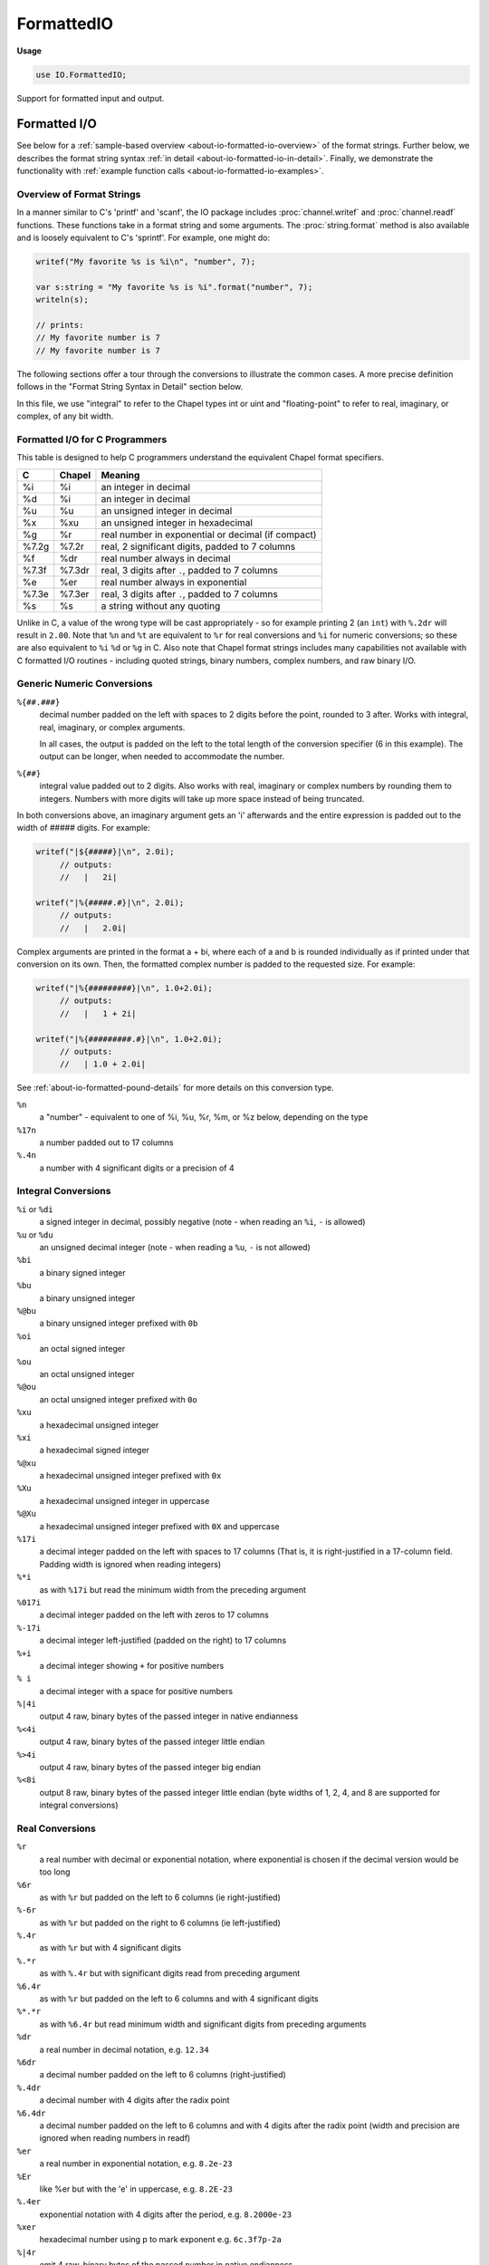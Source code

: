 .. default-domain:: chpl

.. module:: FormattedIO
   :synopsis: Support for formatted input and output.

FormattedIO
===========
**Usage**

.. code-block:: chapel

   use IO.FormattedIO;




Support for formatted input and output.


.. _about-io-formatted-io:

Formatted I/O
-------------

See below for a :ref:`sample-based overview <about-io-formatted-io-overview>`
of the format strings. Further below, we describes the format string syntax
:ref:`in detail <about-io-formatted-io-in-detail>`. Finally, we demonstrate the
functionality with :ref:`example function calls
<about-io-formatted-io-examples>`.

.. _about-io-formatted-io-overview:

Overview of Format Strings
++++++++++++++++++++++++++

In a manner similar to C's 'printf' and 'scanf', the IO package includes
:proc:`channel.writef` and :proc:`channel.readf` functions. These functions take
in a format string and some arguments. The :proc:`string.format` method is also
available and is loosely equivalent to C's 'sprintf'. For example, one might do:

.. code-block:: chapel

  writef("My favorite %s is %i\n", "number", 7);

  var s:string = "My favorite %s is %i".format("number", 7);
  writeln(s);

  // prints:
  // My favorite number is 7
  // My favorite number is 7

The following sections offer a tour through the conversions to illustrate the
common cases. A more precise definition follows in the "Format String
Syntax in Detail" section below.

In this file, we use "integral" to refer to the Chapel types int or uint and
"floating-point" to refer to real, imaginary, or complex, of any bit width.

Formatted I/O for C Programmers
+++++++++++++++++++++++++++++++

This table is designed to help C programmers understand the equivalent
Chapel format specifiers.

========  ===========  ==========================================
C         Chapel       Meaning
========  ===========  ==========================================
%i        %i           an integer in decimal
%d        %i           an integer in decimal
%u        %u           an unsigned integer in decimal
%x        %xu          an unsigned integer in hexadecimal
%g        %r           real number in exponential or decimal (if compact)
%7.2g     %7.2r        real, 2 significant digits, padded to 7 columns
%f        %dr          real number always in decimal
%7.3f     %7.3dr       real, 3 digits after ``.``, padded to 7 columns
%e        %er          real number always in exponential
%7.3e     %7.3er       real, 3 digits after ``.``, padded to 7 columns
%s        %s           a string without any quoting
========  ===========  ==========================================

Unlike in C, a value of the wrong type will be cast appropriately - so for
example printing 2 (an ``int``)  with ``%.2dr`` will result in ``2.00``.  Note
that ``%n`` and ``%t`` are equivalent to ``%r`` for real conversions and ``%i``
for numeric conversions; so these are also equivalent to ``%i`` ``%d`` or
``%g`` in C. Also note that Chapel format strings includes many capabilities
not available with C formatted I/O routines - including quoted strings,
binary numbers, complex numbers, and raw binary I/O.

Generic Numeric Conversions
+++++++++++++++++++++++++++

``%{##.###}``
  decimal number padded on the left with spaces to 2 digits before
  the point, rounded to 3 after. Works with integral, real, imaginary,
  or complex arguments.

  In all cases, the output is padded on the left to the total length
  of the conversion specifier (6 in this example).  The output
  can be longer, when needed to accommodate the number.

``%{##}``
  integral value padded out to 2 digits. Also works with real, imaginary
  or complex numbers by rounding them to integers. Numbers with more
  digits will take up more space instead of being truncated.

In both conversions above, an imaginary argument gets an 'i' afterwards
and the entire expression is padded out to the width of ##### digits.
For example:

.. code-block:: chapel

  writef("|${#####}|\n", 2.0i);
       // outputs:
       //   |   2i|

  writef("|%{#####.#}|\n", 2.0i);
       // outputs:
       //   |   2.0i|

Complex arguments are printed in the format a + bi, where each of a and b is
rounded individually as if printed under that conversion on its own. Then, the
formatted complex number is padded to the requested size. For example:

.. code-block:: chapel

  writef("|%{#########}|\n", 1.0+2.0i);
       // outputs:
       //   |   1 + 2i|

  writef("|%{#########.#}|\n", 1.0+2.0i);
       // outputs:
       //   | 1.0 + 2.0i|

See :ref:`about-io-formatted-pound-details` for more details
on this conversion type.

``%n``
  a "number" - equivalent to one of %i, %u, %r, %m, or %z below,
  depending on the type

``%17n``
  a number padded out to 17 columns

``%.4n``
  a number with 4 significant digits or a precision of 4

Integral Conversions
++++++++++++++++++++

``%i`` or ``%di``
  a signed integer in decimal, possibly negative
  (note - when reading an ``%i``, ``-`` is allowed)
``%u`` or ``%du``
  an unsigned decimal integer
  (note - when reading a ``%u``, ``-`` is not allowed)
``%bi``
 a binary signed integer
``%bu``
 a binary unsigned integer
``%@bu``
 a binary unsigned integer prefixed with ``0b``
``%oi``
 an octal signed integer
``%ou``
 an octal unsigned integer
``%@ou``
 an octal unsigned integer prefixed with ``0o``
``%xu``
 a hexadecimal unsigned integer
``%xi``
 a hexadecimal signed integer
``%@xu``
 a hexadecimal unsigned integer prefixed with ``0x``
``%Xu``
 a hexadecimal unsigned integer in uppercase
``%@Xu``
 a hexadecimal unsigned integer prefixed with ``0X`` and uppercase
``%17i``
 a decimal integer padded on the left with spaces to 17 columns
 (That is, it is right-justified in a 17-column field.
 Padding width is ignored when reading integers)
``%*i``
 as with ``%17i`` but read the minimum width from the preceding argument
``%017i``
 a decimal integer padded on the left with zeros to 17 columns
``%-17i``
 a decimal integer left-justified (padded on the right) to 17 columns
``%+i``
 a decimal integer showing ``+`` for positive numbers
``% i``
 a decimal integer with a space for positive numbers
``%|4i``
 output 4 raw, binary bytes of the passed integer in native endianness
``%<4i``
 output 4 raw, binary bytes of the passed integer little endian
``%>4i``
 output 4 raw, binary bytes of the passed integer big endian
``%<8i``
 output 8 raw, binary bytes of the passed integer little endian
 (byte widths of 1, 2, 4, and 8 are supported for integral conversions)

Real Conversions
++++++++++++++++

``%r``
 a real number with decimal or exponential notation, where
 exponential is chosen if the decimal version would be too long

``%6r``
 as with ``%r`` but padded on the left to 6 columns (ie right-justified)
``%-6r``
 as with ``%r`` but padded on the right to 6 columns (ie left-justified)
``%.4r``
 as with ``%r`` but with 4 significant digits
``%.*r``
 as with ``%.4r`` but with significant digits read from preceding argument
``%6.4r``
 as with ``%r`` but padded on the left to 6 columns
 and with 4 significant digits
``%*.*r``
 as with ``%6.4r`` but read minimum width and significant digits from
 preceding arguments

``%dr``
 a real number in decimal notation, e.g. ``12.34``
``%6dr``
 a decimal number padded on the left to 6 columns (right-justified)
``%.4dr``
 a decimal number with 4 digits after the radix point
``%6.4dr``
 a decimal number padded on the left to 6 columns and with 4 digits
 after the radix point
 (width and precision are ignored when reading numbers in readf)

``%er``
 a real number in exponential notation, e.g. ``8.2e-23``
``%Er``
 like %er but with the 'e' in uppercase, e.g. ``8.2E-23``
``%.4er``
 exponential notation with 4 digits after the period, e.g. ``8.2000e-23``

``%xer``
 hexadecimal number using p to mark exponent e.g. ``6c.3f7p-2a``

``%|4r``
 emit 4 raw, binary bytes of the passed number in native endianness
``%<8r``
 emit 8 raw, binary bytes of the passed number in little endian
``%<4r``
 emit 4 raw, binary bytes of the passed number in little endian
 (``<`` ``|`` and ``>`` are supported for widths 4 or 8)

Complex and Imaginary Conversions
+++++++++++++++++++++++++++++++++

``%m``
 an imaginary number, like a real with ``%r`` but ends with an ``i``

``%z``
 print complex number with ``%r`` for each part in the format ``a + bi``
``%@z``
 print complex number with ``%r`` for each part in the format ``(a,b)``
``%6z``
 as with ``%z`` but pad the entire complex number out to 6 columns
``%6.4z``
 print a and b 4 significant digits and pad the entire complex
 number out to 6 columns
``%dz``
 print a and b with ``%dr``
``%ez``
 print a and b with ``%er``

``%|4m``
 same as ``%|4r``
``%|8z``
 emit 8 raw, binary bytes of native-endian complex (a,b are each 4 bytes)
``%<16z``
 emit 16 raw, binary bytes of little-endian complex (a,b each 8 bytes)

String and Bytes Conversions
++++++++++++++++++++++++++++

``%s``
 a string. When reading, read until whitespace.
 Note that if you want to be able to read your string back in,
 you should use one of the quoted or encoded binary versions (see below),
 since generally with %s it's not clear where the string ends.
``%c``
 a single Unicode character (argument should be a string or an integral
 storing the character code)
``%17s``
  * when writing - a string left padded (right justified) to 17 columns
  * when reading - read up to 17 bytes or a whitespace, whichever comes
    first, rounding down to whole characters
``%-17s``
 * when writing - a string right padded (left justified) to 17 columns
``%.17s``
 * when writing - a string truncated to 17 columns. When combined
   with quoting strings, for example ``%.17"S``, the conversion
   will print ... after a string if it was truncated. The
   truncation includes leaving room for the quotes and -
   if needed - the periods, so the shortest truncated
   string is ``""...``  Generally, you won't be able to read
   these back in.
 * when reading - read exactly 17 Unicode code points
``%|17s``
 * when writing - emit string but cause runtime error if length
   does not match
 * when reading - read exactly 17 bytes (error if we read < 17 bytes)
``%|*s``
  as with %17s but the length is specified in the argument before the string.
``%"S``
 use double-quotes to delimit string
``%'S``
 use single-quotes to delimit string
``%cS``
 use any character (c) to delimit string
``%{(S)}``
 quoted string, starting with ``(``, ending with ``)``, where the
 parens could be replaced by arbitrary characters
``%*S``
 quoted string, the arg before the string to specifies quote character
``%|0S``
 write a string null-terminated or read bytes until a null-terminator
``%|*S``
 means read bytes until a terminator byte. The terminator byte is read
 from the argument before the string.
``%|1S`` ``%|2S`` ``%|4S`` and ``%|8S``
  work with encoded strings storing a length
  and then the string data. The digit before ``S`` is
  the number of bytes of length which is by default
  stored native endian. ``<``, ``|``, ``>`` can be used
  to specify the endianness of the length field,
  for example ``%<8S`` is 8 bytes of little-endian length
  and then string data.
``%|vS``
 as with ``%|1S``-``%|8S`` but the string length is encoded using a
 variable-length byte scheme (which is always the same no matter what
 endianness). In this scheme, the high bit of each encoded length byte
 records whether or not there are more length bytes (and the remaining
 bits encode the length in a big-endian manner).

``%|*vS`` or ``%|*0S``
 read an encoded string but limit it to a number of bytes
 read from the argument before the string; when writing
 cause a runtime error if the string is longer than the
 maximum.

``%/a+/``
 where any regular expression can be used instead of ``a+``
 consume one or more 'a's when reading, gives an error when printing,
 and does not assign to any arguments
 (note - regular expression support is dependent on RE2 build;
 see :mod:`Regexp`)

``%/(a+)/``
 consume one or more 'a's and then set the corresponding string
 argument to the read value

``%17/a+/``
 match a regular expression up to 17 bytes
 (note that ``%.17/a+/``, which would mean to match 17 characters,
 is not supported).

``%/*/``
 next argument contains the regular expression to match

.. (comment) the above started a nested comment, so here we end it */

General Conversions
+++++++++++++++++++

``%t``
 read or write the object according to its readThis/writeThis routine
``%jt``
 read or write an object in JSON format using readThis/writeThis
``%ht``
 read or write an object in Chapel syntax using readThis/writeThis
``%|t``
 read or write an object in binary native-endian with readThis/writeThis
``%<t``
 read or write an object little-endian in binary with readThis/writeThis
``%>t``
 read or write an object big-endian in binary with readThis/writeThis

Note About Whitespace
+++++++++++++++++++++

When reading, ``\n`` in a format string matches any zero or more space
characters other than newline and then exactly one newline character. In
contrast, ``" "`` matches at least one space character of any kind.

When writing, whitespace is printed from the format string just like any
other literal would be.

Finally, space characters after a binary conversion will be ignored, so
that a binary format string can appear more readable.

.. _about-io-formatted-io-in-detail:

Format String Syntax in Detail
++++++++++++++++++++++++++++++

Chapel's format strings are simpler than those in C in one way: it is no longer
necessary to specify the types of the arguments in the format string. For
example, in C the l in %ld is specifying the type of the argument for integer
(decimal) conversion. That is not necessary in Chapel since the compiler is
able to use type information from the call.

Format strings in Chapel consist of:

 * conversion specifiers e.g. ``"%xi"`` (described below)
 * newline e.g. ``"\n"``

   * when writing - prints a newline
   * when reading - reads any amount of non-newline whitespace and then
     exactly one newline. Causes the format string not to
     match if it did not read a newline.

 * other whitespace e.g. ``" "``

    * when writing - prints as the specified whitespace
    * when reading - matches at least one character of whitespace, possibly
      including newlines.

 * other text e.g. "test"

    * when writing - prints the specified text
    * when reading - matches the specified text

.. _about-io-formatted-pound-details:

# Specifiers
++++++++++++

All # specifiers must be enclosed in ``%{}`` syntax, for example ``%{#}`` is the
shortest one, and ``%{#.#}`` is a more typical one. The integer portion of the
number will be padded out to match the number of ``#`` s before the decimal
point, and the number of ``#`` s after the decimal point indicate how many
digits to print after the decimal point. In other words, display how many
digits to use when printing a floating-point number by using the # symbol to
stand for digits. The fractional portion of the number will be rounded
appropriately and extra space will be made if the integer portion is too small:

.. code-block:: chapel

  writef("n:%{###.###}\n", 1.2349);
       // outputs:
       // n:  1.235

This syntax also works for numbers without a decimal point by rounding them
appropriately.

A # specifier may start with a ``.``.

.. code-block:: chapel

  writef("%{.##}\n", 0.777);
       // outputs:
       //  0.78

% Specifiers
++++++++++++

Specifiers starting with % offer quite a few options. First, some basic
rules.

``%%``
 means a literal ``%``
``\n``
 means a literal newline
``\\``
 means a single backslash
``%{}``
 curly braces can wrap a ``%`` or ``#`` conversion specifier. That way, even
 odd specifiers can be interpreted unambiguously. Some of the more complex
 features require the use of the ``%{}`` syntax, but it's always
 acceptable to use curly braces to make the format string clearer.
 Curly braces are required for # conversion specifiers.

In general, a ``%`` specifier consists of either text or binary conversions:

::

 %
 [optional endian flag (binary conversions only)]
 [optional flags]
 [optional field width or size in bytes]
 [optional . then precision]
 [optional base flag]
 [optional exponential type]
 [conversion type]

Going through each section for text conversions:


[optional flags]
  ``@``
   means "alternate form". It means to print out a base when not using
   decimal (e.g. ``0xFFF`` or ``0b101011``); and it will format a complex
   number with parens instead of as e.g. ``1.0+2.0i``
  ``+``
   means to show a plus sign when printing positive numbers
  ``0``
   means to pad numeric conversions with 0 instead of space
  ``" "``
   (a space) leaves a blank before a positive number
   (in order to help line up with negative numbers)
  ``-``
   left-justify the converted value instead of right-justifying.
   Note, if both ``0`` and ``-`` are given, the effect is as if only ``-``
   were given.
  ``~``
   when reading a record or class instance, skip over fields in the input not
   present in the Chapel type. This flag currently only works in combination
   with the JSON format.  This flag allows a Chapel program to describe only the
   relevant fields in a record when the input might contain many more fields.


[optional field width]
   When printing numeric or string values, the field width specifies the number
   of *columns* that the conversion should use to display the value. It can be
   ``*``, which means to read the field width from an integral argument before
   the converted value.

   For string conversions in readf (``%s`` ``%"`` ``%'`` ``%//``), the field
   width specifies the maximum number of bytes to read.

   For numeric conversions in readf, the field width is ignored.

[optional . then precision]
   When printing floating point values, the precision is used to control
   the number of decimal digits to print.  For ``%r`` conversions, it
   specifies the number of significant digits to print; for ``%dr`` or ``%er``
   conversions, it specifies the number of digits following the decimal point.
   It can also be ``*``, which means to read the precision from an integral
   argument before the converted value.

   For textual string conversions in writef, (``%s`` ``%"`` ``%'``), the
   precision indicates the maximum number of columns to print - and the result
   will be truncated if it does not fit. In readf for these textual string
   conversions, the precision indicates the maximum number of characters
   (e.g. Unicode code points) to input.

   The precision is silently ignored for integral conversions
   (``%i``, ``%u``, etc) and for ``%//`` conversions.

[optional base flag]
   ``d``
    means decimal (and not exponential for floating-point)
   ``x``
    means lower-case hexadecimal
   ``X``
    means upper-case hexadecimal
   ``o``
    means octal
   ``b``
    means binary
   ``j``
    means JSON-style strings, numbers, and structures
   ``h``
    means Chapel-style strings, numbers, and structures
   ``'``
    means single-quoted string (with \\ and \')
   ``"``
    means double-quoted string (with \\ and \")

[optional exponential type]
   ``e``
    means floating-point conversion printing exponential ``-12.34e+56``
   ``E``
    means floating-point conversion printing uppercase
    exponential ``-12.34E+56``

[conversion type]
   ``t``
    means *type-based* or *thing* - uses writeThis/readThis but ignores
    width and precision
   ``n``
    means type-based number, allowing width and precision
   ``i``
    means integral conversion
   ``u``
    means unsigned integral conversion
   ``r``
    means real conversion (e.g. ``12.23``)
   ``m``
    means imaginary conversion with an ``i`` after it (e.g. ``12.23i``)
   ``z``
    means complex conversion
   ``s``
    means string conversion
   ``S``
    means a quoted string conversion
   ``{cS}``
    means string conversion with quote char *c*
   ``{*S}``
    means string conversion with quote char in argument before the string
   ``{xSy}``
    means string conversion with left and right quote chars *x* and *y*
   ``/.../``
    means a regular expression (for reading only)
   ``{/.../xyz}``
    means regular expression with flags *xyz*
   ``c``
    means a Unicode character - either the first character in a string
    or an integral character code

For binary conversions:

[optional endian flag]
   ``<``
    means little-endian
   ``>``
    means big-endian
   ``|``
    means native-endian

[optional size in bytes]
   This is the number of bytes the format should read or write in this
   conversion. For integral conversions (e.g. ``%|i``) it specifies the number
   of bytes in the integer, and 1, 2, 4, and 8 are supported. For real and
   imaginary conversions, 4 and 8 are supported. For complex conversions,
   8 and 16 are supported. The size in bytes is *required* for binary
   integral and floating-point conversions.

   The size can be ``*``, which means that the number of bytes is read
   from the argument before the conversion.

   For strings, if a terminator or length field is specified, exactly this
   number is the maximum size in bytes; if the terminator or length is not
   specified, the string must be exactly that size (and if the argument is not
   exactly that number of bytes it will cause an error even when writing).

[conversion type]
   ``t``
    means *type-based* or *thing* - to read or write with readThis/writeThis
   ``n``
    means type-based number (size is not mandatory)
   ``i``
    means integral. Note that the size is mandatory for binary integral
    conversions
   ``u``
    means unsigned integral. Note that the size is mandatory for binary
    integral conversions
   ``r``
    means real. Note that the size is mandatory for binary real conversions
   ``m``
    works the same as ``r`` for binary conversions
   ``z``
    means complex. Note that the size is mandatory for binary complex
    conversions
   ``s``
    * means string binary I/O
    * ``%|17s`` means exactly 17 byte string
   ``0S``/``1S``/``2S``/``4S``/``8S``
    * mean encoded string binary I/O:
    * ``%|0S`` means null-terminated string
    * ``%{|S*}`` means  next-argument specifies string terminator byte
    * ``%|1S`` means a one-byte length and then the string
    * ``%|2S`` means a two-byte length and then the string
    * ``%|4S`` means a four-byte length and then the string
    * ``%|8S`` means an eight-byte length and then the string
    * ``%|vS`` means a variable-byte-encoded length and then the string
   ``c``
    means a Unicode character - either the first character in a string
    or an integral character code


.. _about-io-formatted-io-examples:

Formatted I/O Examples
++++++++++++++++++++++

.. code-block:: chapel

  writef("%5i %5s %5r\n", 1, "test", 6.34);
       // outputs:
       //    1  test  6.34

  writef("%2.4z\n", 43.291 + 279.112i);
       // outputs:
       // 43.29 + 279.1i

  writef("%<4u", 0x11223344);
       // outputs:
       // (hexdump of the output)
       // 4433 2211
  writef("%>4u", 0x11223344);
       // outputs:
       // (hexdump of the output)
       // 1122 3344
  writef("%<4i %<4i", 2, 32);
       // outputs:
       // (hexdump of the output -- note that spaces after
       //  a binary format specifier are ignored)
       // 0200 0000 2000 0000


  writef("%|0S\n", "test");
       // outputs:
       // (hexdump of the output)
       // 7465 7374 000a
  writef("%|1S\n", "test");
       // outputs:
       // (hexdump of the output)
       // 0474 6573 740a
  writef("%>2S\n", "test");
       // outputs:
       // (hexdump of the output)
       // 0004 7465 7374 0a
  writef("%>4S\n", "test");
       // outputs:
       // (hexdump of the output)
       // 0000 0004 7465 7374 0a
  writef("%>8S\n", "test");
       // outputs:
       // (hexdump of the output)
       // 0000 0000 0000 0004 7465 7374 0a
  writef("%|vS\n", "test");
       // outputs:
       // (hexdump of the output)
       // 04 7465 7374 0a

  writef('%"S\n', "test \"\" \'\' !");
       // outputs:
       // "test \"\" '' !"
  writef("%'S\n", "test \"\" \'\' !");
       // outputs:
       // 'test "" \'\' !'
  writef("%{(S)}\n", "test ()", "(", ")");
       // outputs:
       // (test (\))


  writef("%40s|\n", "test");
  writef("%-40s|\n", "test");
       // outputs:
       //                                     test|
       // test                                    |

  writef("123456\n");
  writef("%6.6'S\n", "a");
  writef("%6.6'S\n", "abcdefg");
  writef("%.3'S\n", "a");
  writef("%.3'S\n", "abcd");
       // outputs:
       // 123456
       //    'a'
       // 'a'...
       // 'a'
       // ''...


  var s:string;
  var got = readf(" %c", s);
  // if the input is " a", "\na", "  a", etc, s will contain "a"
  // if the input is "b", got will be false and s will contain ""

  var s:string;
  var got = readf("\n%c", s);
  // if the input is "\na", or " \na", s will contain "a"
  // if the input is "b", got will be false and s will be ""

  var got = readf("%/a+/");
  // if the input is "a" or "aa" (and so on), got will return true
  // if the input is "c" got will be false

  var s:string;
  var got = readf("%/a(b+)/", s);
  // if the input is "c" got will be false and s will be ""
  // if the input is "ab", got will be true and s will be "b"
  // if the input is "abb", got will be true and s will be "bb"

FormattedIO Functions and Types
-------------------------------

 

.. method:: proc channel.writef(fmtStr: string, const args ...?k, out error: syserr): bool

   
   
   Write arguments according to a format string. See
   :ref:`about-io-formatted-io`.
   
   :arg fmt: the format string
   :arg args: the arguments to write
   :arg error: optional argument to capture an error code. If this argument
               is not provided and an error is encountered, this function
               will halt with an error message.
   

.. method:: proc channel.readf(fmtStr: string, ref args ...?k, out error: syserr): bool

   
   
   Read arguments according to a format string. See
   :ref:`about-io-formatted-io`.
   
   :arg fmt: the format string
   :arg args: the arguments to read
   :arg error: optional argument to capture an error code. If this argument
               is not provided and an error is encountered, this function
               will halt with an error message.
   :returns: true if all arguments were read according to the format string,
             false on EOF. If the format did not match the input, returns
             false with error=EFORMAT or halts if no error argument was
             provided.
   

.. function:: proc writef(fmt: string, const args ...?k): bool

   Call ``try! stdout.writef``; see :proc:`channel.writef`. 

.. function:: proc readf(fmt: string, ref args ...?k): bool throws

   Call ``stdout.readf``; see :proc:`channel.readf`. 

.. method:: proc channel.skipField(out error: syserr)

   
   Skip a field in the current aggregate format. This method is currently only
   supported for JSON format and returns ENOTSUP for other formats. In other
   formats, it may not be possible in general to know when a field ends.
   
   The field skipped includes a field name and value but not a following
   separator. For example, for a JSON format channel, given the input:
   
   ::
   
      "fieldName":"fieldValue", "otherField":3
   
   this function will skip to (but leave unread) the comma after
   the first field value.
   
   :arg error: optional argument to capture an error code. If this argument
               is not provided and an error is encountered, this function
               will halt with an error message.
   

.. method:: proc string.format(args ...?k, out error: syserr): string

   
   
   Return a new string consisting of values formatted according to a
   format string.  See :ref:`about-io-formatted-io`.
   
   :arg this: the format string
   :arg args: the arguments to format
   :arg error: optional argument to capture an error code. If this argument
              is not provided and an error is encountered, this function
              will halt with an error message.
   :returns: the resulting string
   
   

.. method:: proc channel.extractMatch(m: reMatch, ref arg, ref error: syserr)

   Sets arg to the string of a match.
   
   Assumes that the channel has been marked before where
   the captures are being returned. Will change the channel
   position to just after the match. Will not do anything
   if error is set.
   
   :arg m: a :record:`Regexp.reMatch` storing a location that matched
   :arg arg: an argument to retrieve the match into. If it is not a string,
             the string match will be cast to arg.type.
   :arg error: optional argument to capture an error code. If this argument
               is not provided and an error is encountered, this function
               will halt with an error message.
   

.. method:: proc channel.search(re: regexp, ref captures ...?k, ref error: syserr): reMatch

   Search for an offset in the channel matching the
   passed regular expression, possibly pulling out capture groups.
   If there is a match, leaves the channel position at the
   match. If there is no match, the channel position will be
   advanced to the end of the channel (or end of the file).
   
   :arg re: a :record:`Regexp.regexp` record representing a compiled
            regular expression.
   :arg captures: an optional variable number of arguments in which to
                  store the regions of the file matching the capture groups
                  in the regular expression.
   :arg error: optional argument to capture an error code. If this argument
               is not provided and an error is encountered, this function
               will halt with an error message.
   :returns: the region of the channel that matched
   

.. method:: proc channel.match(re: regexp, ref captures ...?k, ref error: syserr): reMatch

   Match, starting at the current position in the channel,
   against a regexp, possibly pulling out capture groups.
   If there was a match, leaves the channel position at
   the match. If there was no match, leaves the channel
   position where it was at the start of this call.
   
   :arg re: a :record:`Regexp.regexp` record representing a compiled
             regular expression.
   :arg captures: an optional variable number of arguments in which to
                  store the regions of the file matching the capture groups
                  in the regular expression.
   :arg error: optional argument to capture an error code. If this argument
               is not provided and an error is encountered, this function
               will halt with an error message.
   :returns: the region of the channel that matched
   
   

.. itermethod:: iter channel.matches(re: regexp, param captures = 0, maxmatches: int = max(int))

   Enumerates matches in the string as well as capture groups.
   
   Yields tuples of :record:`Regexp.reMatch` objects, the 1st is always
   the match for the whole pattern.
   
   At the time each match is returned, the channel position is
   at the start of that match. Note though that you would have
   to use :proc:`channel.advance` to get to the position of a capture group.
   
   After returning each match, advances to just after that
   match and looks for another match. Thus, it will not return
   overlapping matches.
   
   In the end, leaves the channel position at the end of the
   last reported match (if we ran out of maxmatches)
   or at the end of the channel (if we no longer matched)
   
   Holds the channel lock for the duration of the search.
   
   :arg re: a :record:`Regexp.regexp` record representing a compiled
            regular expression.
   :arg captures: an optional compile-time constant representing the number
                  of captures to be yielded in tuple elements.
   :arg maxmatches: the maximum number of matches to report.
   :yields: tuples of :record:`Regexp.reMatch` objects, where the first element
            is the whole pattern.  The tuples will have 1+captures elements.
   
   

